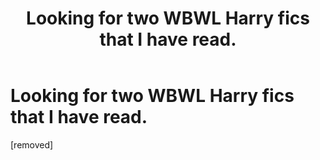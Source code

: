#+TITLE: Looking for two WBWL Harry fics that I have read.

* Looking for two WBWL Harry fics that I have read.
:PROPERTIES:
:Author: catsandcookies682537
:Score: 1
:DateUnix: 1605455446.0
:DateShort: 2020-Nov-15
:FlairText: What's That Fic?
:END:
[removed]

